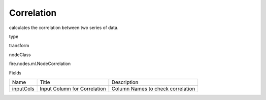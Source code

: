 
Correlation
^^^^^^ 

calculates the correlation between two series of data.

type

transform

nodeClass

fire.nodes.ml.NodeCorrelation

Fields

+-----------+------------------------------+------------------------------------+
|    Name   |            Title             |            Description             |
+-----------+------------------------------+------------------------------------+
| inputCols | Input Column for Correlation | Column Names to check correlation  |
+-----------+------------------------------+------------------------------------+